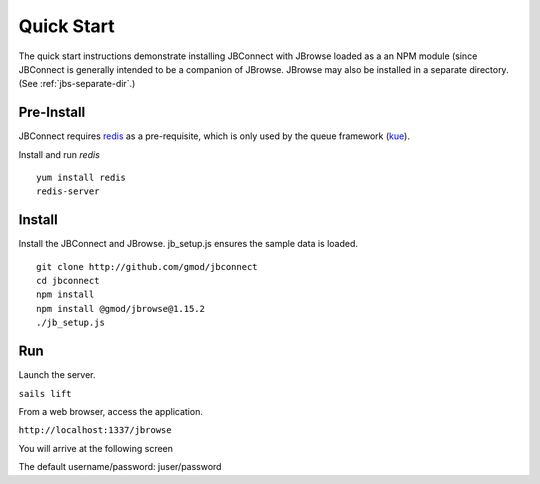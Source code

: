***********
Quick Start
***********

The quick start instructions demonstrate installing JBConnect with JBrowse
loaded as a an NPM module (since JBConnect is generally intended to be a companion of JBrowse.  
JBrowse may also be installed in a separate directory.
(See :ref:`jbs-separate-dir`.)

 
Pre-Install
===========

JBConnect requires `redis <https://redis.io/>`_ as a pre-requisite, which is only used by the queue framework 
(`kue <https://www.npmjs.com/package/kue>`_).

Install and run *redis*

:: 

    yum install redis
    redis-server

Install
=======

Install the JBConnect and JBrowse.  jb_setup.js ensures the sample data is loaded.

::

    git clone http://github.com/gmod/jbconnect
    cd jbconnect
    npm install
    npm install @gmod/jbrowse@1.15.2
    ./jb_setup.js

Run
===

Launch the server.

``sails lift``

From a web browser, access the application.

``http://localhost:1337/jbrowse``

You will arrive at the following screen

.. image:: img/login.png


The default username/password: juser/password

